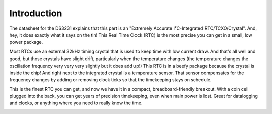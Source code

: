 Introduction
============

The datasheet for the DS3231 explains that this part is an 
"Extremely Accurate I²C-Integrated RTC/TCXO/Crystal". And,
hey, it does exactly what it says on the tin! This Real Time 
Clock (RTC) is the most precise you can get in a small, low 
power package.

Most RTCs use an external 32kHz timing crystal that is used 
to keep time with low current draw. And that's all well and 
good, but those crystals have slight drift, particularly when 
the temperature changes (the temperature changes the oscillation 
frequency very very very slightly but it does add up!) This 
RTC is in a beefy package because the crystal is inside the 
chip! And right next to the integrated crystal is a temperature 
sensor. That sensor compensates for the frequency changes by 
adding or removing clock ticks so that the timekeeping stays 
on schedule.

This is the finest RTC you can get, and now we have it in a 
compact, breadboard-friendly breakout. With a coin cell 
plugged into the back, you can get years of precision 
timekeeping, even when main power is lost. Great for 
datalogging and clocks, or anything where you need to 
really know the time.

.. image:: 3013-01.jpg


